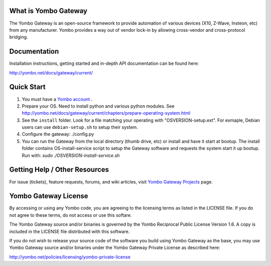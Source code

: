 =====================
What is Yombo Gateway
=====================

The Yombo Gateway is an open-source framework to provide automation of various
devices (X10, Z-Wave, Insteon, etc) from any manufacturer.  Yombo provides a
way out of vendor lock-in by allowing cross-vendor and cross-protocol bridging.

=============
Documentation
=============

Installation instructions, getting started and in-depth API documentation can
be found here:

http://yombo.net/docs/gateway/current/

===========
Quick Start
===========

1. You must have a `Yombo account <http://yombo.net>`_ .
2. Prepare your OS. Need to install python and various python modules.
   See http://yombo.net/docs/gateway/current/chapters/prepare-operating-system.html
3. See the ``install`` folder. Look for a file matching your operating with "OSVERSION-setup.ext".
   For exmaple, Debian users can use ``debian-setup.sh`` to setup their system.
4. Configure the gateway: ./config.py
5. You can run the Gateway from the local directory (thumb drive, etc)
   or install and have it start at bootup. The install folder contains
   OS-install-service script to setup the Gateway software and requests the
   system start it up bootup. Run with: `sudo ./OSVERSION-install-service.sh`

===============================
Getting Help / Other Resources
===============================

For issue (tickets), feature requests, forums,  and wiki articles, visit
`Yombo Gateway Projects <https://projects.yombo.net/projects/gateway>`_ page.

=========================
Yombo Gateway License 
=========================

By accessing or using any Yombo code, you are agreeing to the licensing terms as
listed in the LICENSE file. If you do not agree to these terms, do not
access or use this softare.

The Yombo Gateway source and/or binaries is governed by the Yombo Reciprocal
Public License Version 1.6. A copy is included in the LICENSE file distributed
with this software.

If you do not wish to release your source code of the software you build using Yombo
Gateway as the base, you may use Yombo Gateway source and/or binaries under the Yombo
Gateway Private License as described here:

http://yombo.net/policies/licensing/yombo-private-license
